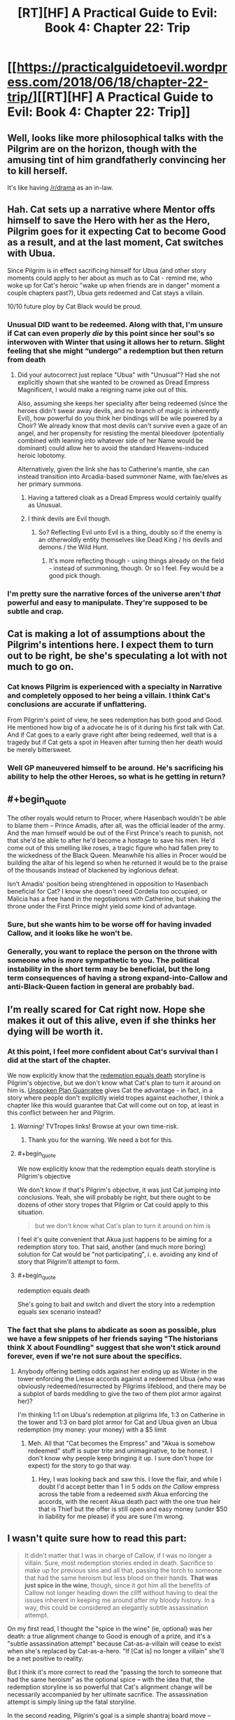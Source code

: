 #+TITLE: [RT][HF] A Practical Guide to Evil: Book 4: Chapter 22: Trip

* [[https://practicalguidetoevil.wordpress.com/2018/06/18/chapter-22-trip/][[RT][HF] A Practical Guide to Evil: Book 4: Chapter 22: Trip]]
:PROPERTIES:
:Author: Zayits
:Score: 82
:DateUnix: 1529294430.0
:END:

** Well, looks like more philosophical talks with the Pilgrim are on the horizon, though with the amusing tint of him grandfatherly convincing her to kill herself.

It's like having [[/r/drama]] as an in-law.
:PROPERTIES:
:Author: Ardvarkeating101
:Score: 30
:DateUnix: 1529295523.0
:END:


** Hah. Cat sets up a narrative where Mentor offs himself to save the Hero with her as the Hero, Pilgrim goes for it expecting Cat to become Good as a result, and at the last moment, Cat switches with Ubua.

Since Pilgrim is in effect sacrificing himself for Ubua (and other story moments could apply to her about as much as to Cat - remind me, who woke up for Cat's heroic "wake up when friends are in danger" moment a couple chapters past?), Ubua gets redeemed and Cat stays a villain.

10/10 future ploy by Cat Black would be proud.
:PROPERTIES:
:Author: melmonella
:Score: 31
:DateUnix: 1529299307.0
:END:

*** Unusual DID want to be redeemed. Along with that, I'm unsure if Cat can even properly /die/ by this point since her soul's so interwoven with Winter that using it allows her to return. Slight feeling that she might “undergo” a redemption but then return from death
:PROPERTIES:
:Author: HeWhoBringsDust
:Score: 9
:DateUnix: 1529303337.0
:END:

**** Did your autocorrect just replace "Ubua" with "Unusual"? Had she not explicitly shown that she wanted to be crowned as Dread Empress Magnificent, I would make a reigning name joke out of this.

Also, assuming she keeps her speciality after being redeemed (since the heroes didn't swear away devils, and no branch of magic is inherently Evil), how powerful do you think her bindings will be wile powered by a Choir? We already know that most devils can't survive even a gaze of an angel, and her propensity for resisting the mental bleedover (potentially combined with leaning into whatever side of her Name would be dominant) could allow her to avoid the standard Heavens-induced heroic lobotomy.

Alternatively, given the link she has to Catherine's mantle, she can instead transition into Arcadia-based summoner Name, with fae/elves as her primary summons.
:PROPERTIES:
:Author: Zayits
:Score: 9
:DateUnix: 1529307061.0
:END:

***** Having a tattered cloak as a Dread Empress would certainly qualify as Unusual.
:PROPERTIES:
:Author: PrettyDecentSort
:Score: 13
:DateUnix: 1529324018.0
:END:


***** I think devils are Evil though.
:PROPERTIES:
:Author: melmonella
:Score: 5
:DateUnix: 1529310048.0
:END:

****** So? Reflecting Evil unto Evil is a thing, doubly so if the enemy is an otherwoldly entity themselves like Dead King / his devils and demons / the Wild Hunt.
:PROPERTIES:
:Author: Zayits
:Score: 3
:DateUnix: 1529337997.0
:END:

******* It's more reflecting though - using things already on the field - instead of summoning, though. Or so I feel. Fey would be a good pick though.
:PROPERTIES:
:Author: melmonella
:Score: 2
:DateUnix: 1529341809.0
:END:


*** I'm pretty sure the narrative forces of the universe aren't /that/ powerful and easy to manipulate. They're supposed to be subtle and crap.
:PROPERTIES:
:Author: CouteauBleu
:Score: 2
:DateUnix: 1529314435.0
:END:


** Cat is making a lot of assumptions about the Pilgrim's intentions here. I expect them to turn out to be right, be she's speculating a lot with not much to go on.
:PROPERTIES:
:Author: CouteauBleu
:Score: 15
:DateUnix: 1529295892.0
:END:

*** Cat knows Pilgrim is experienced with a specialty in Narrative and completely opposed to her being a villain. I think Cat's conclusions are accurate if unflattering.

From Pilgrim's point of view, he sees redemption has both good and Good. He mentioned how big of a advocate he is of it during his first talk with Cat. And if Cat goes to a early grave right after being redeemed, well that is a tragedy but if Cat gets a spot in Heaven after turning then her death would be merely bittersweet.
:PROPERTIES:
:Author: Weebcluse
:Score: 23
:DateUnix: 1529298882.0
:END:


*** Well GP maneuvered himself to be around. He's sacrificing his ability to help the other Heroes, so what is he getting in return?
:PROPERTIES:
:Author: werafdsaew
:Score: 3
:DateUnix: 1529340389.0
:END:


** #+begin_quote
  The other royals would return to Procer, where Hasenbach wouldn't be able to blame them -- Prince Amadis, after all, was the official leader of the army. And the man himself would be out of the First Prince's reach to punish, not that she'd be able to after he'd become a hostage to save his men. He'd come out of this smelling like roses, a tragic figure who had fallen prey to the wickedness of the Black Queen. Meanwhile his allies in Procer would be building the altar of his legend so when he returned it would be to the praise of the thousands instead of blackened by inglorious defeat.
#+end_quote

Isn't Amadis' position being strenghtened in opposition to Hasenbach beneficial for Cat? I know she doesn't need Cordelia too occupied, or Malicia has a free hand in the negotiations with Catherine, but shaking the throne under the First Prince might yield /some/ kind of advantage.
:PROPERTIES:
:Author: Zayits
:Score: 5
:DateUnix: 1529307723.0
:END:

*** Sure, but she wants him to be worse off for having invaded Callow, and it looks like he won't be.
:PROPERTIES:
:Author: Ibbot
:Score: 5
:DateUnix: 1529350036.0
:END:


*** Generally, you want to replace the person on the throne with someone who is /more/ sympathetic to you. The political instability in the short term may be beneficial, but the long term consequences of having a strong expand-into-Callow and anti-Black-Queen faction in general are probably bad.
:PROPERTIES:
:Score: 2
:DateUnix: 1529352999.0
:END:


** I'm really scared for Cat right now. Hope she makes it out of this alive, even if she thinks her dying will be worth it.
:PROPERTIES:
:Author: themousehunter
:Score: 4
:DateUnix: 1529297459.0
:END:

*** At this point, I feel more confident about Cat's survival than I did at the start of the chapter.

We now explicitly know that the [[http://tvtropes.org/pmwiki/pmwiki.php/Main/RedemptionEqualsDeath][redemption equals death]] storyline is Pilgrim's objective, but we don't know what Cat's plan to turn it around on him is. [[http://tvtropes.org/pmwiki/pmwiki.php/Main/UnspokenPlanGuarantee][Unspoken Plan Guanratee]] gives Cat the advantage - in fact, in a story where people don't explicitly wield tropes against eachother, I think a chapter like this would guarantee that Cat will come out on top, at least in this conflict between her and Pilgrim.
:PROPERTIES:
:Author: Sarkavonsy
:Score: 16
:DateUnix: 1529306947.0
:END:

**** /Warning!/ TVTropes links! Browse at your own time-risk.
:PROPERTIES:
:Author: Chesheire
:Score: 9
:DateUnix: 1529320582.0
:END:

***** Thank you for the warning. We need a bot for this.
:PROPERTIES:
:Author: Empiricist_or_not
:Score: 5
:DateUnix: 1529322061.0
:END:


**** #+begin_quote
  We now explicitly know that the redemption equals death storyline is Pilgrim's objective
#+end_quote

We don't know if that's Pilgrim's objective, it was just Cat jumping into conclusions. Yeah, she will probably be right, but there ought to be dozens of other story tropes that Pilgrim or Cat could apply to this situation.

#+begin_quote
  but we don't know what Cat's plan to turn it around on him is
#+end_quote

I feel it's quite convenient that Akua just happens to be aiming for a redemption story too. That said, another (and much more boring) solution for Cat would be "not participating", i. e. avoiding any kind of story that Pilgrim'll attempt to form.
:PROPERTIES:
:Author: TheTrikki
:Score: 1
:DateUnix: 1529402693.0
:END:


**** #+begin_quote
  redemption equals death
#+end_quote

She's going to bait and switch and divert the story into a redemption equals sex scenario instead?
:PROPERTIES:
:Author: Flamesmcgee
:Score: 1
:DateUnix: 1529437323.0
:END:


*** The fact that she plans to abdicate as soon as possible, plus we have a few snippets of her friends saying "The historians think X about Foundling" suggest that she won't stick around forever, even if we're not sure about the specifics.
:PROPERTIES:
:Author: CouteauBleu
:Score: 9
:DateUnix: 1529314571.0
:END:

**** Anybody offering betting odds against her ending up as Winter in the tower enforcing the Liesse accords against a redeemed Ubua (who was obviously redeemed/resurrected by Pilgrims lifeblood, and there may be a subplot of bards meddling to give the two of them plot armor against her)?

I'm thinking 1:1 on Ubua's redemption at pilgrims life, 1:3 on Catherine in the tower and 1:3 on bard plot armor for Cat and Ubua given an Ubua redemption (my money: your money) with a $5 limit
:PROPERTIES:
:Author: Empiricist_or_not
:Score: 7
:DateUnix: 1529322669.0
:END:

***** Meh. All that "Cat becomes the Empress" and "Akua is somehow redeemed" stuff is super trite and unimaginative, to be honest. I don't know why people keep bringing it up. I sure don't hope (or expect) for the story to go that way.
:PROPERTIES:
:Author: CouteauBleu
:Score: 8
:DateUnix: 1529339307.0
:END:

****** Hey, I was looking back and saw this. I love the flair, and while I doubt I'd accept better than 1 in 5 odds on /the Callow/ empress across the table from a redeemed /sixth/ Akua enforcing the accords, with the recent Akua death pact with the one true heir that is Thief but the offer is still open and easy money (under $50 in liability for me please) if you are sure I'm wrong.
:PROPERTIES:
:Author: Empiricist_or_not
:Score: 1
:DateUnix: 1531367695.0
:END:


** I wasn't quite sure how to read this part:

#+begin_quote
  It didn't matter that I was in charge of Callow, if I was no longer a villain. Sure, most redemption stories ended in death. Sacrifice to make up for previous sins and all that, passing the torch to someone that had the same heroism but less blood on their hands. *That was just spice in the wine*, though, since it got him all the benefits of Callow not longer heading down the cliff without having to deal the issues inherent in keeping me around after my bloody history. In a way, this could be considered an elegantly subtle assassination attempt.
#+end_quote

On my first read, I thought the "spice in the wine" (ie, optional) was her death: a true alignment change to Good is enough of a prize, and it's a "subtle assassination attempt" because Cat-as-a-villain will cease to exist when she's replaced by Cat-as-a-hero. "If [Cat is] no longer a villain" she'll be a net positive to reality.

But I think it's more correct to read the "passing the torch to someone that had the same heroism" as the optional spice -- with the idea that, the redemption storyline is so powerful that Cat's alignment change will be necessarily accompanied by her ultimate sacrifice. The assassination attempt is simply lining up the fatal storyline.

In the second reading, Pilgrim's goal is a simple shantraj board move -- checkmate, kill the enemy King, zero sum -- and a straight line to that goal, but through highly abstract space. But in the first, well, the game is a lot more subtle, depending on how you read the Good vs Evil element -- I guess I can imagine a more potent angelic mindrape at the end of that road. But if Cat becomes a Good Queen with the same emphasis on practicality she has as a villain, does that necessarily mean an instant Bad End?
:PROPERTIES:
:Author: UPBOAT_FORTRESS_2
:Score: 2
:DateUnix: 1529332413.0
:END:

*** I think the "wine" is definitely that Callow is reclaimed for Good.

The "spice" seems to be that Cat is replaced by a less dubious hero, which, in GP's mind, probably requires her death. The two are pretty much equivalent.

Of course, Cat can get around that story by abducting rather than dying.
:PROPERTIES:
:Author: Nimelennar
:Score: 1
:DateUnix: 1529357923.0
:END:
